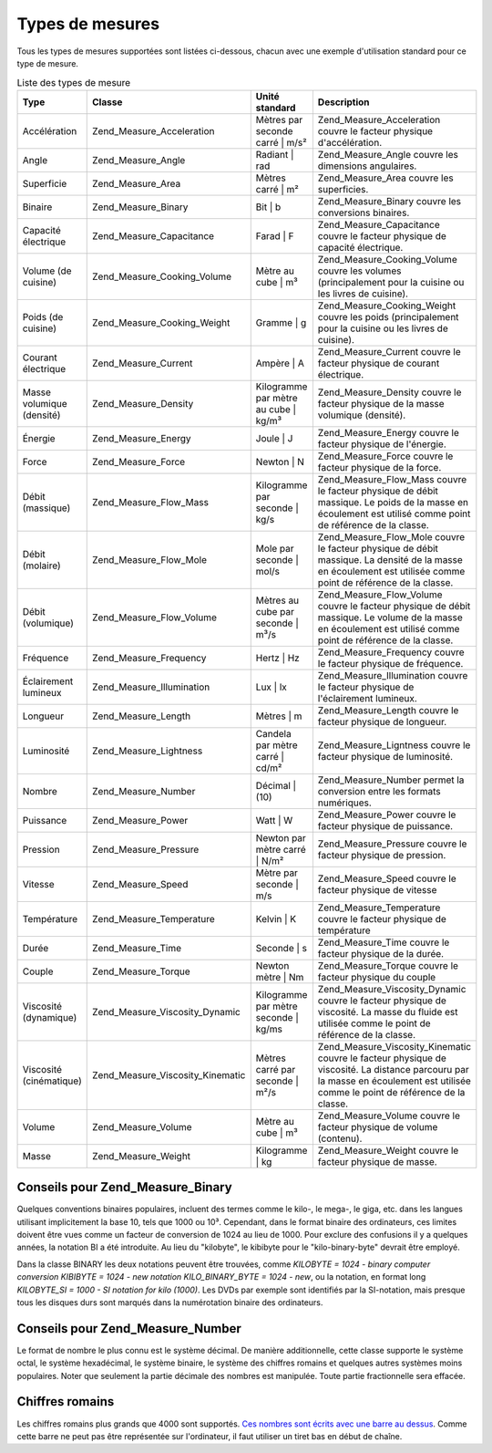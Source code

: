 .. _zend.measure.types:

Types de mesures
================

Tous les types de mesures supportées sont listées ci-dessous, chacun avec une exemple d'utilisation standard pour
ce type de mesure.

.. _zend.measure.types.table-1:

.. table:: Liste des types de mesure

   +-------------------------+--------------------------------+------------------------------------+--------------------------------------------------------------------------------------------------------------------------------------------------------------------------------+
   |Type                     |Classe                          |Unité standard                      |Description                                                                                                                                                                     |
   +=========================+================================+====================================+================================================================================================================================================================================+
   |Accélération             |Zend_Measure_Acceleration       |Mètres par seconde carré | m/s²     |Zend_Measure_Acceleration couvre le facteur physique d'accélération.                                                                                                            |
   +-------------------------+--------------------------------+------------------------------------+--------------------------------------------------------------------------------------------------------------------------------------------------------------------------------+
   |Angle                    |Zend_Measure_Angle              |Radiant | rad                       |Zend_Measure_Angle couvre les dimensions angulaires.                                                                                                                            |
   +-------------------------+--------------------------------+------------------------------------+--------------------------------------------------------------------------------------------------------------------------------------------------------------------------------+
   |Superficie               |Zend_Measure_Area               |Mètres carré | m²                   |Zend_Measure_Area couvre les superficies.                                                                                                                                       |
   +-------------------------+--------------------------------+------------------------------------+--------------------------------------------------------------------------------------------------------------------------------------------------------------------------------+
   |Binaire                  |Zend_Measure_Binary             |Bit | b                             |Zend_Measure_Binary couvre les conversions binaires.                                                                                                                            |
   +-------------------------+--------------------------------+------------------------------------+--------------------------------------------------------------------------------------------------------------------------------------------------------------------------------+
   |Capacité électrique      |Zend_Measure_Capacitance        |Farad | F                           |Zend_Measure_Capacitance couvre le facteur physique de capacité électrique.                                                                                                     |
   +-------------------------+--------------------------------+------------------------------------+--------------------------------------------------------------------------------------------------------------------------------------------------------------------------------+
   |Volume (de cuisine)      |Zend_Measure_Cooking_Volume     |Mètre au cube | m³                  |Zend_Measure_Cooking_Volume couvre les volumes (principalement pour la cuisine ou les livres de cuisine).                                                                       |
   +-------------------------+--------------------------------+------------------------------------+--------------------------------------------------------------------------------------------------------------------------------------------------------------------------------+
   |Poids (de cuisine)       |Zend_Measure_Cooking_Weight     |Gramme | g                          |Zend_Measure_Cooking_Weight couvre les poids (principalement pour la cuisine ou les livres de cuisine).                                                                         |
   +-------------------------+--------------------------------+------------------------------------+--------------------------------------------------------------------------------------------------------------------------------------------------------------------------------+
   |Courant électrique       |Zend_Measure_Current            |Ampère | A                          |Zend_Measure_Current couvre le facteur physique de courant électrique.                                                                                                          |
   +-------------------------+--------------------------------+------------------------------------+--------------------------------------------------------------------------------------------------------------------------------------------------------------------------------+
   |Masse volumique (densité)|Zend_Measure_Density            |Kilogramme par mètre au cube | kg/m³|Zend_Measure_Density couvre le facteur physique de la masse volumique (densité).                                                                                                |
   +-------------------------+--------------------------------+------------------------------------+--------------------------------------------------------------------------------------------------------------------------------------------------------------------------------+
   |Énergie                  |Zend_Measure_Energy             |Joule | J                           |Zend_Measure_Energy couvre le facteur physique de l'énergie.                                                                                                                    |
   +-------------------------+--------------------------------+------------------------------------+--------------------------------------------------------------------------------------------------------------------------------------------------------------------------------+
   |Force                    |Zend_Measure_Force              |Newton | N                          |Zend_Measure_Force couvre le facteur physique de la force.                                                                                                                      |
   +-------------------------+--------------------------------+------------------------------------+--------------------------------------------------------------------------------------------------------------------------------------------------------------------------------+
   |Débit (massique)         |Zend_Measure_Flow_Mass          |Kilogramme par seconde | kg/s       |Zend_Measure_Flow_Mass couvre le facteur physique de débit massique. Le poids de la masse en écoulement est utilisé comme point de référence de la classe.                      |
   +-------------------------+--------------------------------+------------------------------------+--------------------------------------------------------------------------------------------------------------------------------------------------------------------------------+
   |Débit (molaire)          |Zend_Measure_Flow_Mole          |Mole par seconde | mol/s            |Zend_Measure_Flow_Mole couvre le facteur physique de débit massique. La densité de la masse en écoulement est utilisée comme point de référence de la classe.                   |
   +-------------------------+--------------------------------+------------------------------------+--------------------------------------------------------------------------------------------------------------------------------------------------------------------------------+
   |Débit (volumique)        |Zend_Measure_Flow_Volume        |Mètres au cube par seconde | m³/s   |Zend_Measure_Flow_Volume couvre le facteur physique de débit massique. Le volume de la masse en écoulement est utilisé comme point de référence de la classe.                   |
   +-------------------------+--------------------------------+------------------------------------+--------------------------------------------------------------------------------------------------------------------------------------------------------------------------------+
   |Fréquence                |Zend_Measure_Frequency          |Hertz | Hz                          |Zend_Measure_Frequency couvre le facteur physique de fréquence.                                                                                                                 |
   +-------------------------+--------------------------------+------------------------------------+--------------------------------------------------------------------------------------------------------------------------------------------------------------------------------+
   |Éclairement lumineux     |Zend_Measure_Illumination       |Lux | lx                            |Zend_Measure_Illumination couvre le facteur physique de l'éclairement lumineux.                                                                                                 |
   +-------------------------+--------------------------------+------------------------------------+--------------------------------------------------------------------------------------------------------------------------------------------------------------------------------+
   |Longueur                 |Zend_Measure_Length             |Mètres | m                          |Zend_Measure_Length couvre le facteur physique de longueur.                                                                                                                     |
   +-------------------------+--------------------------------+------------------------------------+--------------------------------------------------------------------------------------------------------------------------------------------------------------------------------+
   |Luminosité               |Zend_Measure_Lightness          |Candela par mètre carré | cd/m²     |Zend_Measure_Ligntness couvre le facteur physique de luminosité.                                                                                                                |
   +-------------------------+--------------------------------+------------------------------------+--------------------------------------------------------------------------------------------------------------------------------------------------------------------------------+
   |Nombre                   |Zend_Measure_Number             |Décimal | (10)                      |Zend_Measure_Number permet la conversion entre les formats numériques.                                                                                                          |
   +-------------------------+--------------------------------+------------------------------------+--------------------------------------------------------------------------------------------------------------------------------------------------------------------------------+
   |Puissance                |Zend_Measure_Power              |Watt | W                            |Zend_Measure_Power couvre le facteur physique de puissance.                                                                                                                     |
   +-------------------------+--------------------------------+------------------------------------+--------------------------------------------------------------------------------------------------------------------------------------------------------------------------------+
   |Pression                 |Zend_Measure_Pressure           |Newton par mètre carré | N/m²       |Zend_Measure_Pressure couvre le facteur physique de pression.                                                                                                                   |
   +-------------------------+--------------------------------+------------------------------------+--------------------------------------------------------------------------------------------------------------------------------------------------------------------------------+
   |Vitesse                  |Zend_Measure_Speed              |Mètre par seconde | m/s             |Zend_Measure_Speed couvre le facteur physique de vitesse                                                                                                                        |
   +-------------------------+--------------------------------+------------------------------------+--------------------------------------------------------------------------------------------------------------------------------------------------------------------------------+
   |Température              |Zend_Measure_Temperature        |Kelvin | K                          |Zend_Measure_Temperature couvre le facteur physique de température                                                                                                              |
   +-------------------------+--------------------------------+------------------------------------+--------------------------------------------------------------------------------------------------------------------------------------------------------------------------------+
   |Durée                    |Zend_Measure_Time               |Seconde | s                         |Zend_Measure_Time couvre le facteur physique de la durée.                                                                                                                       |
   +-------------------------+--------------------------------+------------------------------------+--------------------------------------------------------------------------------------------------------------------------------------------------------------------------------+
   |Couple                   |Zend_Measure_Torque             |Newton mètre | Nm                   |Zend_Measure_Torque couvre le facteur physique du couple                                                                                                                        |
   +-------------------------+--------------------------------+------------------------------------+--------------------------------------------------------------------------------------------------------------------------------------------------------------------------------+
   |Viscosité (dynamique)    |Zend_Measure_Viscosity_Dynamic  |Kilogramme par mètre seconde | kg/ms|Zend_Measure_Viscosity_Dynamic couvre le facteur physique de viscosité. La masse du fluide est utilisée comme le point de référence de la classe.                               |
   +-------------------------+--------------------------------+------------------------------------+--------------------------------------------------------------------------------------------------------------------------------------------------------------------------------+
   |Viscosité (cinématique)  |Zend_Measure_Viscosity_Kinematic|Mètres carré par seconde | m²/s     |Zend_Measure_Viscosity_Kinematic couvre le facteur physique de viscosité. La distance parcouru par la masse en écoulement est utilisée comme le point de référence de la classe.|
   +-------------------------+--------------------------------+------------------------------------+--------------------------------------------------------------------------------------------------------------------------------------------------------------------------------+
   |Volume                   |Zend_Measure_Volume             |Mètre au cube | m³                  |Zend_Measure_Volume couvre le facteur physique de volume (contenu).                                                                                                             |
   +-------------------------+--------------------------------+------------------------------------+--------------------------------------------------------------------------------------------------------------------------------------------------------------------------------+
   |Masse                    |Zend_Measure_Weight             |Kilogramme | kg                     |Zend_Measure_Weight couvre le facteur physique de masse.                                                                                                                        |
   +-------------------------+--------------------------------+------------------------------------+--------------------------------------------------------------------------------------------------------------------------------------------------------------------------------+

.. _zend.measure.types.binary:

Conseils pour Zend_Measure_Binary
---------------------------------

Quelques conventions binaires populaires, incluent des termes comme le kilo-, le mega-, le giga, etc. dans les
langues utilisant implicitement la base 10, tels que 1000 ou 10³. Cependant, dans le format binaire des
ordinateurs, ces limites doivent être vues comme un facteur de conversion de 1024 au lieu de 1000. Pour exclure
des confusions il y a quelques années, la notation BI a été introduite. Au lieu du "kilobyte", le kibibyte pour
le "kilo-binary-byte" devrait être employé.

Dans la classe BINARY les deux notations peuvent être trouvées, comme *KILOBYTE = 1024 - binary computer
conversion KIBIBYTE = 1024 - new notation KILO_BINARY_BYTE = 1024 - new*, ou la notation, en format long
*KILOBYTE_SI = 1000 - SI notation for kilo (1000)*. Les DVDs par exemple sont identifiés par la SI-notation, mais
presque tous les disques durs sont marqués dans la numérotation binaire des ordinateurs.

.. _zend.measure.types.decimal:

Conseils pour Zend_Measure_Number
---------------------------------

Le format de nombre le plus connu est le système décimal. De manière additionnelle, cette classe supporte le
système octal, le système hexadécimal, le système binaire, le système des chiffres romains et quelques autres
systèmes moins populaires. Noter que seulement la partie décimale des nombres est manipulée. Toute partie
fractionnelle sera effacée.

.. _zend.measure.types.roman:

Chiffres romains
----------------

Les chiffres romains plus grands que 4000 sont supportés. `Ces nombres sont écrits avec une barre au dessus`_.
Comme cette barre ne peut pas être représentée sur l'ordinateur, il faut utiliser un tiret bas en début de
chaîne.

.. code-block:: php
   :linenos:

   $valeur_grande = '_X';
   $locale = new Zend_Locale('en');
   $unite = new Zend_Measure_Number($valeur_grande,
                                    Zend_Measure_Number::ROMAN,
                                    $locale);

   // convertir en système décimal
   echo $unite->convertTo(Zend_Measure_Number::DECIMAL);
   // affiche 10000



.. _`Ces nombres sont écrits avec une barre au dessus`: http://fr.wikipedia.org/wiki/Num%C3%A9ration_romaine#Extensions_classiques
